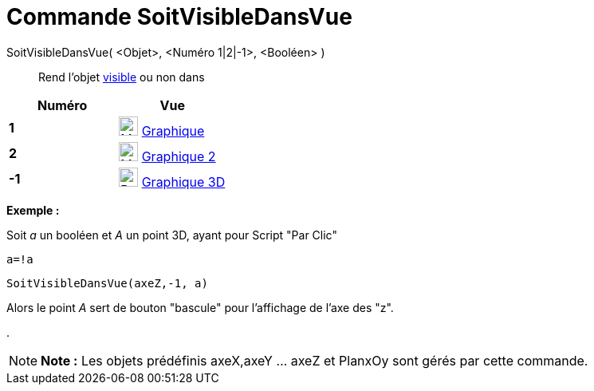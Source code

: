 = Commande SoitVisibleDansVue
:page-en: commands/SetVisibleInView
ifdef::env-github[:imagesdir: /fr/modules/ROOT/assets/images]

SoitVisibleDansVue( <Objet>, <Numéro 1|2|-1>, <Booléen> )::
  Rend l'objet xref:/Propriétés_d'un_objet.adoc[visible] ou non dans

[cols=",",options="header",]
|===
|Numéro |Vue
|*1* |image:24px-Menu_view_graphics.svg.png[Menu view graphics.svg,width=24,height=24] xref:/Graphique.adoc[Graphique]
     

|*2* |image:24px-Menu_view_graphics2.svg.png[Menu view graphics2.svg,width=24,height=24] xref:/Graphique.adoc[Graphique
2]  

|*-1* |image:24px-Perspectives_algebra_3Dgraphics.svg.png[Perspectives algebra 3Dgraphics.svg,width=24,height=24]
xref:/Graphique_3D.adoc[Graphique 3D]
|===

[EXAMPLE]
====

*Exemple :*

Soit _a_ un booléen et _A_ un point 3D, ayant pour Script "Par Clic"

`++a=!a ++`

`++SoitVisibleDansVue(axeZ,-1, a)++`

Alors le point _A_ sert de bouton "bascule" pour l'affichage de l'axe des "z".

.

====

[NOTE]
====

*Note :* Les objets prédéfinis axeX,axeY ... axeZ et PlanxOy sont gérés par cette commande.

====
